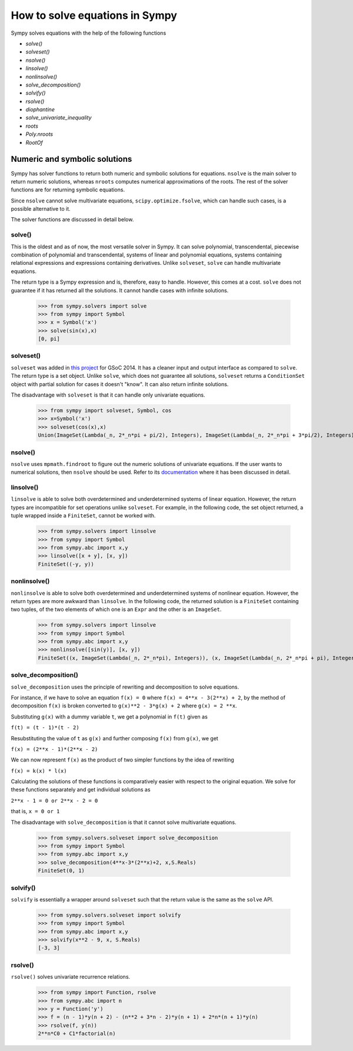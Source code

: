 ===================================
 How to solve equations in Sympy
===================================


Sympy solves equations with the help of the following functions

* `solve()`

* `solveset()`

* `nsolve()`

* `linsolve()`

* `nonlinsolve()`

* `solve\_decomposition()`

* `solvify()`

* `rsolve()`

* `diophantine`

* `solve\_univariate\_inequality`

* `roots`

* `Poly.nroots`

* `RootOf`


Numeric and symbolic solutions
+++++++++++++++++++++++++++++++

Sympy has solver functions to return both numeric and symbolic solutions for equations. ``nsolve`` is the main solver to return numeric solutions, whereas ``nroots`` computes numerical approximations of the roots. The rest of the solver functions are for returning symbolic equations.

Since ``nsolve`` cannot solve multivariate equations, ``scipy.optimize.fsolve``, which can handle such cases, is a possible alternative to it.

The solver functions are discussed in detail below.


solve()
=============

This is the oldest and as of now, the most versatile solver in Sympy. It can solve polynomial, transcendental, piecewise combination of polynomial and transcendental, systems of linear and polynomial equations, systems containing relational expressions and expressions containing derivatives. Unlike ``solveset``, ``solve`` can handle multivariate equations.

The return type is a Sympy expression and is, therefore, easy to handle. However, this comes at a cost. ``solve`` does not guarantee if it has returned all the solutions. It cannot handle cases with infinite solutions.

    >>> from sympy.solvers import solve
    >>> from sympy import Symbol
    >>> x = Symbol('x')
    >>> solve(sin(x),x)
    [0, pi]


solveset()
===========

``solveset`` was added in `this project <https://github.com/sympy/sympy/wiki/GSoC-2014-Application-Harsh-Gupta:-Solvers>`_ for GSoC 2014. It has a cleaner input and output interface as compared to ``solve``. The return type is a set object. Unlike ``solve``, which does not guarantee all solutions, ``solveset`` returns a ``ConditionSet`` object with partial solution for cases it doesn't "know". It can also return infinite solutions.

The disadvantage with ``solveset`` is that it can handle only univariate equations.

    >>> from sympy import solveset, Symbol, cos
    >>> x=Symbol('x')
    >>> solveset(cos(x),x)
    Union(ImageSet(Lambda(_n, 2*_n*pi + pi/2), Integers), ImageSet(Lambda(_n, 2*_n*pi + 3*pi/2), Integers)


nsolve()
=========

``nsolve`` uses ``mpmath.findroot`` to figure out the numeric solutions of univariate equations. If the user wants to numerical solutions, then ``nsolve`` should be used. Refer to its `documentation <https://docs.sympy.org/latest/modules/solvers/solvers.html#sympy.solvers.solvers.nsolve>`_ where it has been discussed in detail.


linsolve()
===========

``linsolve`` is able to solve both overdetermined and underdetermined systems of linear equation. However, the return types are incompatible for set operations unlike ``solveset``. For example, in the following code, the set object returned, a tuple wrapped inside a ``FiniteSet``, cannot be worked with.

    >>> from sympy.solvers import linsolve
    >>> from sympy import Symbol
    >>> from sympy.abc import x,y
    >>> linsolve([x + y], [x, y])
    FiniteSet((-y, y))


nonlinsolve()
==============

``nonlinsolve`` is able to solve both overdetermined and underdetermined systems of nonlinear equation. However, the return types are more awkward than ``linsolve``. In the following code, the returned solution is a ``FiniteSet`` containing two tuples, of the two elements of which one is an ``Expr`` and the other is an ``ImageSet``.

    >>> from sympy.solvers import linsolve
    >>> from sympy import Symbol
    >>> from sympy.abc import x,y
    >>> nonlinsolve([sin(y)], [x, y]) 
    FiniteSet((x, ImageSet(Lambda(_n, 2*_n*pi), Integers)), (x, ImageSet(Lambda(_n, 2*_n*pi + pi), Integers)))


solve_decomposition()
======================

``solve_decomposition`` uses the principle of rewriting and decomposition to solve equations.

For instance, if we have to solve an equation ``f(x) = 0`` where ``f(x) = 4**x - 3(2**x) + 2``, by the method of decomposition ``f(x)`` is broken converted to ``g(x)**2 - 3*g(x) + 2`` where ``g(x) = 2 **x``.

Substituting ``g(x)`` with a dummy variable ``t``, we get a polynomial in ``f(t)`` given as

``f(t) = (t - 1)*(t - 2)``

Resubstituting the value of ``t`` as ``g(x)`` and further composing ``f(x)`` from ``g(x)``, we get

``f(x) = (2**x - 1)*(2**x - 2)``

We can now represent ``f(x)`` as the product of two simpler functions by the idea of rewriting

``f(x) = k(x) * l(x)``

Calculating the solutions of these functions is comparatively easier with respect to the original equation. We solve for these functions separately and get individual solutions as

``2**x - 1 = 0 or 2**x - 2 = 0``

that is, ``x = 0 or 1``

The disadvantage with ``solve_decomposition`` is that it cannot solve multivariate equations.

    >>> from sympy.solvers.solveset import solve_decomposition
    >>> from sympy import Symbol
    >>> from sympy.abc import x,y
    >>> solve_decomposition(4**x-3*(2**x)+2, x,S.Reals)
    FiniteSet(0, 1)


solvify()
==========

``solvify`` is essentially a wrapper around ``solveset`` such that the return value is the same as the ``solve`` API.

    >>> from sympy.solvers.solveset import solvify
    >>> from sympy import Symbol
    >>> from sympy.abc import x,y
    >>> solvify(x**2 - 9, x, S.Reals)
    [-3, 3]


rsolve()
=========

``rsolve()`` solves univariate recurrence relations.

    >>> from sympy import Function, rsolve
    >>> from sympy.abc import n
    >>> y = Function('y')
    >>> f = (n - 1)*y(n + 2) - (n**2 + 3*n - 2)*y(n + 1) + 2*n*(n + 1)*y(n)
    >>> rsolve(f, y(n))
    2**n*C0 + C1*factorial(n)

